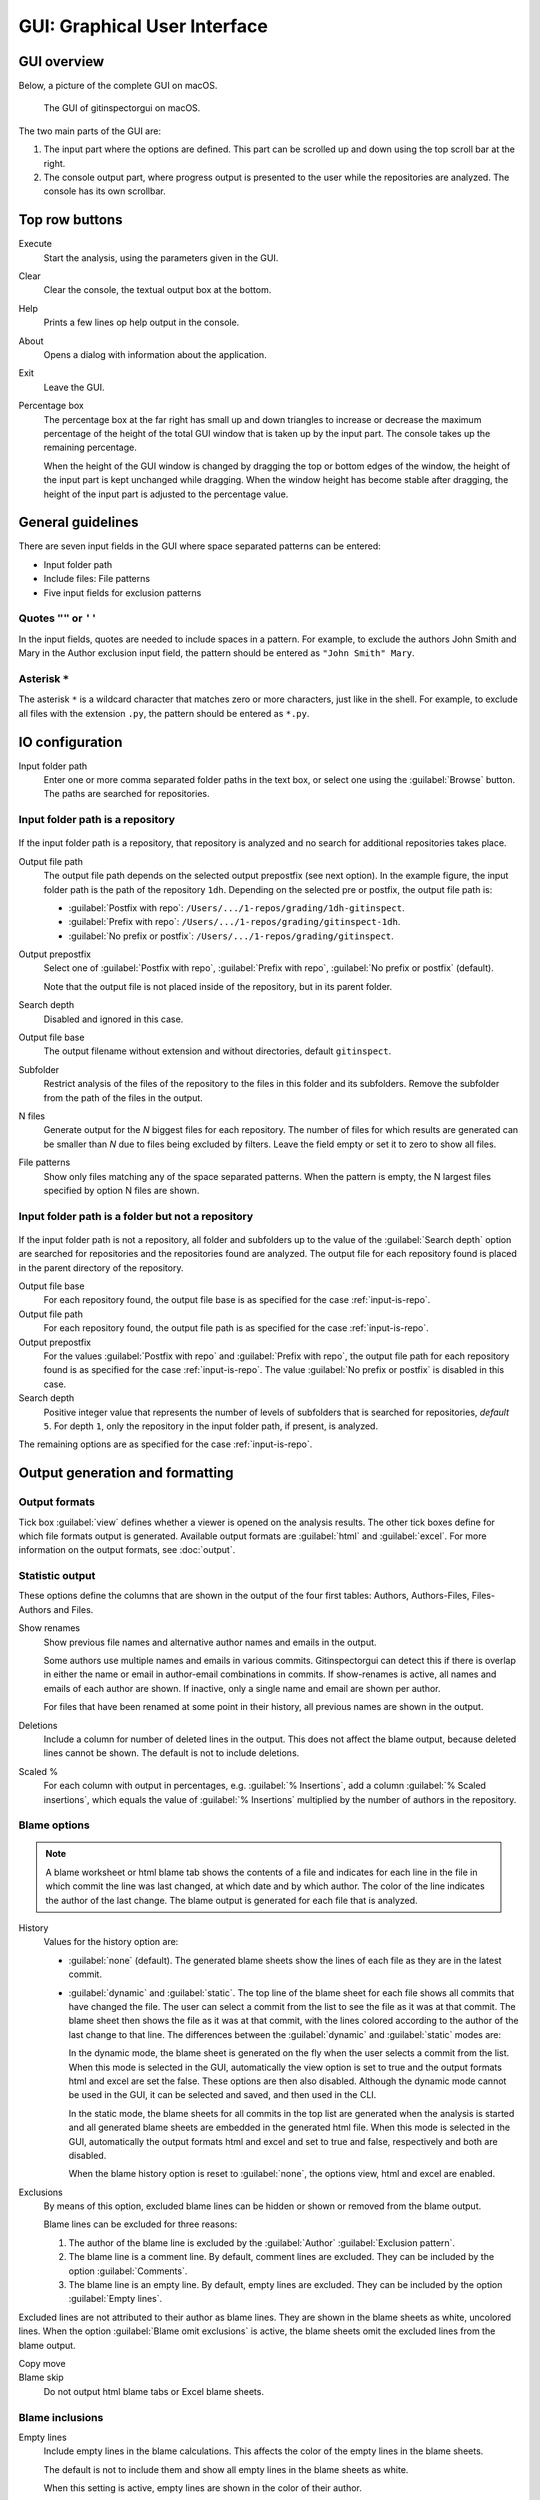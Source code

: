 GUI: Graphical User Interface
=============================

GUI overview
------------
Below, a picture of the complete GUI on macOS.

.. figure:: _files/gui.png

  The GUI of gitinspectorgui on macOS.

The two main parts of the GUI are:

1. The input part where the options are defined. This part can
   be scrolled up and down using the top scroll bar at the right.
2. The console output part, where progress output is presented to the user
   while the repositories are analyzed. The console has its own scrollbar.

Top row buttons
---------------

Execute
  Start the analysis, using the parameters given in the GUI.

Clear
  Clear the console, the textual output box at the bottom.

Help
  Prints a few lines op help output in the console.

About
  Opens a dialog with information about the application.

Exit
  Leave the GUI.

Percentage box
  The percentage box at the far right has small up and down triangles to
  increase or decrease the maximum percentage of the height of the total GUI
  window that is taken up by the input part. The console takes up the remaining
  percentage.

  When the height of the GUI window is changed by dragging the top or bottom
  edges of the window, the height of the input part is kept unchanged while
  dragging. When the window height has become stable after dragging, the height
  of the input part is adjusted to the percentage value.


General guidelines
------------------
There are seven input fields in the GUI where space separated patterns can be
entered:

- Input folder path
- Include files: File patterns
- Five input fields for exclusion patterns



Quotes ``""`` or ``''``
^^^^^^^^^^^^^^^^^^^^^^^
In the input fields, quotes are needed to include spaces in a pattern. For
example, to exclude the authors John Smith and Mary in the Author exclusion
input field, the pattern should be entered as ``"John Smith" Mary``.

Asterisk ``*``
^^^^^^^^^^^^^^^
The asterisk ``*`` is a wildcard character that matches zero or more characters,
just like in the shell. For example, to exclude all files with the extension
``.py``, the pattern should be entered as ``*.py``.



IO configuration
----------------
Input folder path
  Enter one or more comma separated folder paths in the text box, or select one
  using the :guilabel:`Browse` button. The paths are searched for repositories.

.. _input-is-repo:

Input folder path is a repository
^^^^^^^^^^^^^^^^^^^^^^^^^^^^^^^^^
.. figure:: _files/gui-repo-select.png

If the input folder path is a repository, that repository is analyzed and no
search for additional repositories takes place.

Output file path
  The output file path depends on the selected output prepostfix (see next
  option). In the example figure, the input folder path is the path of the
  repository ``1dh``. Depending on the selected pre or postfix, the
  output file path is:

  * :guilabel:`Postfix with repo`: ``/Users/.../1-repos/grading/1dh-gitinspect``.
  * :guilabel:`Prefix with repo`: ``/Users/.../1-repos/grading/gitinspect-1dh``.
  * :guilabel:`No prefix or postfix`: ``/Users/.../1-repos/grading/gitinspect``.

Output prepostfix
  Select one of :guilabel:`Postfix with repo`,
  :guilabel:`Prefix with repo`, :guilabel:`No prefix or postfix` (default).

  Note that the output file is not placed inside of the repository, but in
  its parent folder.

Search depth
  Disabled and ignored in this case.

Output file base
  The output filename without extension and without directories, default
  ``gitinspect``.

Subfolder
  Restrict analysis of the files of the repository to the files in this folder
  and its subfolders. Remove the subfolder from the path of the files in the
  output.

N files
  Generate output for the `N` biggest files for each repository. The number of
  files for which results are generated can be smaller than `N` due to files
  being excluded by filters. Leave the field empty or set it to zero to show all
  files.

File patterns
  Show only files matching any of the space separated patterns. When the pattern
  is empty, the N largest files specified by option N files are shown.


Input folder path is a folder but not a repository
^^^^^^^^^^^^^^^^^^^^^^^^^^^^^^^^^^^^^^^^^^^^^^^^^^
.. figure:: _files/gui-folder-select.png

If the input folder path is not a repository, all folder and subfolders up to
the value of the :guilabel:`Search depth` option are searched for repositories
and the repositories found are analyzed. The output file for each repository
found is placed in the parent directory of the repository.

Output file base
  For each repository found, the output file base is as specified for the case
  :ref:`input-is-repo`.

Output file path
  For each repository found, the output file path is as specified for the case
  :ref:`input-is-repo`.

Output prepostfix
  For the values :guilabel:`Postfix with repo` and :guilabel:`Prefix with repo`,
  the output file path for each repository found is as specified for the case
  :ref:`input-is-repo`. The value :guilabel:`No prefix or postfix` is disabled
  in this case.

Search depth
  Positive integer value that represents the number of levels of subfolders
  that is searched for repositories, *default* ``5``. For depth ``1``, only
  the repository in the input folder path, if present, is analyzed.

The remaining options are as specified for the case :ref:`input-is-repo`.


Output generation and formatting
--------------------------------
.. _output-formats-gui:

Output formats
^^^^^^^^^^^^^^
Tick box :guilabel:`view` defines whether a viewer is opened on the analysis
results. The other tick boxes define for which file formats output is generated.
Available output formats are :guilabel:`html` and :guilabel:`excel`. For more
information on the output formats, see :doc:`output`.

Statistic output
^^^^^^^^^^^^^^^^
These options define the columns that are shown in the output of the four first
tables: Authors, Authors-Files, Files-Authors and Files.

Show renames
  Show previous file names and alternative author names and emails in the
  output.

  Some authors use multiple names and emails in various commits.
  Gitinspectorgui can detect this if there is overlap in either the name or
  email in author-email combinations in commits. If show-renames is active, all
  names and emails of each author are shown. If inactive, only a single name and
  email are shown per author.

  For files that have been renamed at some point in their history, all previous
  names are shown in the output.

Deletions
  Include a column for number of deleted lines in the output. This does not
  affect the blame output, because deleted lines cannot be shown. The default is
  not to include deletions.

Scaled %
  For each column with output in percentages, e.g. :guilabel:`% Insertions`, add
  a column :guilabel:`% Scaled insertions`, which equals the value of
  :guilabel:`% Insertions` multiplied by the number of authors in the
  repository.


.. _blame-sheets-gui:

Blame options
^^^^^^^^^^^^^
.. note::

  A blame worksheet or html blame tab shows the contents of a file and indicates
  for each line in the file in which commit the line was last changed, at which
  date and by which author. The color of the line indicates the author of the
  last change. The blame output is generated for each file that is analyzed.

History
  Values for the history option are:

  - :guilabel:`none` (default). The generated blame sheets show the lines of
    each file as they are in the latest commit.

  - :guilabel:`dynamic` and :guilabel:`static`. The top line of the blame sheet
    for each file shows all commits that have changed the file. The user can
    select a commit from the list to see the file as it was at that commit. The
    blame sheet then shows the file as it was at that commit, with the lines
    colored according to the author of the last change to that line. The
    differences between the :guilabel:`dynamic` and :guilabel:`static` modes
    are:

    In the dynamic mode, the blame sheet is generated on the fly when the user
    selects a commit from the list. When this mode is selected in the GUI,
    automatically the view option is set to true and the output formats html and
    excel are set the false. These options are then also disabled. Although the
    dynamic mode cannot be used in the GUI, it can be selected and saved, and
    then used in the CLI.

    In the static mode, the blame sheets for all commits in the top list are
    generated when the analysis is started and all generated blame sheets are
    embedded in the generated html file. When this mode is selected in the GUI,
    automatically the  output formats html and excel and set to true and false,
    respectively and both are disabled.

    When the blame history option is reset to :guilabel:`none`, the options
    view, html and excel are enabled.

Exclusions
  By means of this option, excluded blame lines can be hidden or shown or
  removed from the blame output.

  Blame lines can be excluded for three reasons:

  1. The author of the blame line is excluded by the :guilabel:`Author`
     :guilabel:`Exclusion pattern`.
  2. The blame line is a comment line. By default, comment lines are excluded.
     They can be included by the option :guilabel:`Comments`.
  3. The blame line is an empty line. By default, empty lines are excluded. They
     can be included by the option :guilabel:`Empty lines`.

Excluded lines are not attributed to their author as blame lines. They are shown
in the blame sheets as white, uncolored lines. When the option :guilabel:`Blame
omit exclusions` is active, the blame sheets omit the excluded lines from the
blame output.

Copy move
  .. include:: opt-copy-move.inc

Blame skip
  Do not output html blame tabs or Excel blame sheets.

Blame inclusions
^^^^^^^^^^^^^^^^

Empty lines
  Include empty lines in the blame calculations. This affects the color of the
  empty lines in the blame sheets.

  The default is not to include them and show all empty lines in the blame
  sheets as white.

  When this setting is active, empty lines are shown in the color of their
  author.

Comments
  Include whole line comments in the blame calculations. This affects the number
  of lines of each author.

  The default is not to include whole line comments, which means that such lines
  are not attributed to any author and are shown in the blame sheets as white.
  Whole line comments are not counted in the Lines column of the statistics
  output, potentially causing the sum of the Lines column to be less than the
  total number of lines in the file.

  When this setting is active, whole line comments are shown in the color as of
  their author and are counted in the Lines column of the statistics output.

  A comment line is either a single or multi comment line. Only full line
  comments are considered comment lines. For instance, for Python, the following
  line is comment line:

  .. code-block:: python

    # Start of variable declarations

  whereas the following line is not a comment line:

  .. code-block:: python

    x = 1  # Initialize x


General options
---------------
Whitespace
    Include whitespace changes in the statistics. This affects the statics and
    the blame output. The default setting is to ignore whitespace changes.

Multithread
    Use multiple threads to analyze the repositories. The default is to use a
    single thread.

Since
  Enter a date in the text box in the format YYYY-MM-DD, where leading zeros are
  optional for month and day, or select one using the :guilabel:`.` button. Only
  show statistics for commits more recent than the given date.

Until
	Only show statistics for commits older than the given date. See Since for the
	date format.

Verbosity
  - 0: No debug output (default).
  - 1: Show debug output in the console. Corresponds to the ``-v`` option
    in the CLI.
  - 2: Show more detailed debug output in the console. Corresponds to the
    ``-vv`` option in the CLI.

Dry run
  - 0: Normal analysis and output (default).
  - 1: Perform all required analysis and show the output in the console, but do
    not write any output files and do not open any viewers.
  - 2: Do not perform any analysis and do not produce any file or viewer output,
    but do print output lines to the console.

Extensions
  A comma separated list of file extensions to include when computing
  statistics. The default extensions used are: c, cc, cif, cpp, glsl, h, hh,
  hpp, java, js, py, rb, sql.
  Specifying a single ``*`` asterisk character includes files with no extension.
  Specifying two consecutive ``**`` asterisk characters includes all files
  regardless of extension.


Settings
--------
Save
  Save all settings specified in the GUI to the currently active settings file
  and print this file name to the console, see the above figure.

Save As
  Save the settings specified in the GUI to another file. This file becomes the
  currently active settings file.

Load
  Open a browse dialog to select a settings file to load. This file becomes the
  currently active settings file.

Reset
  Reset all settings to their default values and reset the location of the
  currently active settings file to its default, operating system dependent,
  location.

Toggle
  Toggle the representation of the settings file between the name and the full
  path.

.. _exclusion_pattern:

Exclusion patterns
------------------
Files/Paths
  Filter out files that match containing any of the space separated strings
  in the text box. E.g. ``myfile.py test*`` excludes files ``myfile.py`` and
  ``testing.c``.

Authors
  Filter out author names that match any of the space separated strings in
  the text box. E.g. ``"John Smith"`` excludes author ``John Smith`` and ``John
  Smith`` excludes author ``John`` and author ``Smith``.  The quotes are needed
  to include spaces in a pattern.

Emails
  Filter out email addresses taht match any of the space separated strings
  in the text box. E.g. ``*@gmail.com`` excludes all authors with a gmail
  address.

Revision hashes
  Filter out revisions that start with any of the space separated hashes/SHAs in
  the text box. E.g. ``8755fb 1234567`` excludes revisions that start with
  ``8755fb`` or ``1234567``.

Commit messages
  Filter out commit messages that match any of the space separated strings in
  the text box. E.g. ``bug* fix`` excludes commits from analysis with commit
  messages such as ``Bugfix`` or ``Fixing issue #15``.

Matches are case insensitive, e.g. ``mary`` matches ``Mary`` and ``mary``, and
``John`` matches ``john`` and ``John``.

Matching is based on `python regular expressions
<https://docs.python.org/3/library/re.html>`_. Some additional examples of
patterns in the File text box:

``^init``
  Filter out statistics from all files starting with ``init``, e.g. ``init.py``.

``init$``
  Filter out statistics from all files ending with ``init``, e.g. ``myinit``.

``^init$``
  Filter out statistics from the file ``init``.

``init``
  Filter out statistics from all files containing ``init``, e.g. ``myinit``,
  ``init.py`` or ``myinit.py``.
